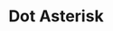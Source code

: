 #+HTML_HEAD: <link rel="stylesheet" type="text/css" href="/styles/default.css"/>
#+HTML_HEAD: <link rel="stylesheet" type="text/css" href="/styles/custom.css"/>
#+OPTIONS: toc:nil
#+OPTIONS: html-style:nil
#+OPTIONS: num:nil
#+OPTIONS: H:4
#+OPTIONS: ^:nil 
#+OPTIONS: pri:t
#+OPTIONS: html-postamble:nil
#+TITLE: Dot Asterisk
